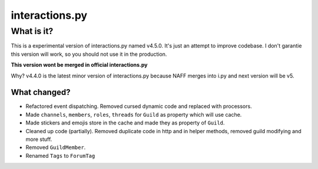 interactions.py
===============


What is it?
***********

This is a experimental version of interactions.py named v4.5.0. It's just an attempt to improve codebase.
I don't garantie this version will work, so you should not use it in the production.

**This version wont be merged in official interactions.py**

Why?
v4.4.0 is the latest minor version of interactions.py because NAFF merges into i.py and next version will be v5.

What changed?
-------------
- Refactored event dispatching. Removed cursed dynamic code and replaced with processors.
- Made ``channels``, ``members``, ``roles``, ``threads`` for ``Guild`` as property which will use cache.
- Made stickers and emojis store in the cache and made they as property of ``Guild``.
- Cleaned up code (partially). Removed duplicate code in http and in helper methods, removed guild modifying and more stuff.
- Removed ``GuildMember``.
- Renamed ``Tags`` to ``ForumTag``


